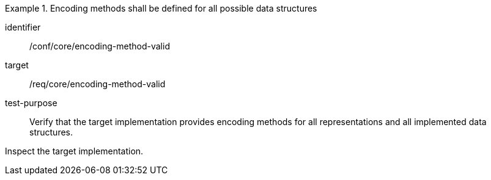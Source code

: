 [abstract_test]
.Encoding methods shall be defined for all possible data structures
====
[%metadata]
identifier:: /conf/core/encoding-method-valid

target:: /req/core/encoding-method-valid

test-purpose:: Verify that the target implementation provides encoding methods for all representations and all implemented data structures.

[.component,class=test method]
=====
Inspect the target implementation.
=====
====
